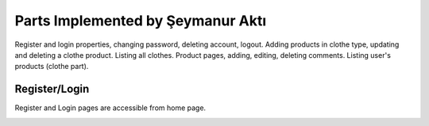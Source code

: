 Parts Implemented by Şeymanur Aktı
================================
Register and login properties, changing password, deleting account, logout.
Adding products in clothe type, updating and deleting a clothe product. Listing all clothes.
Product pages, adding, editing, deleting comments.
Listing user's products (clothe part).

Register/Login
---------------
Register and Login pages are accessible from home page. 

.. image:: https://github.com/itucsdb1721/itucsdb1721/blob/master/docs/user/member2/register-login.png?raw=true
      :width: 800
